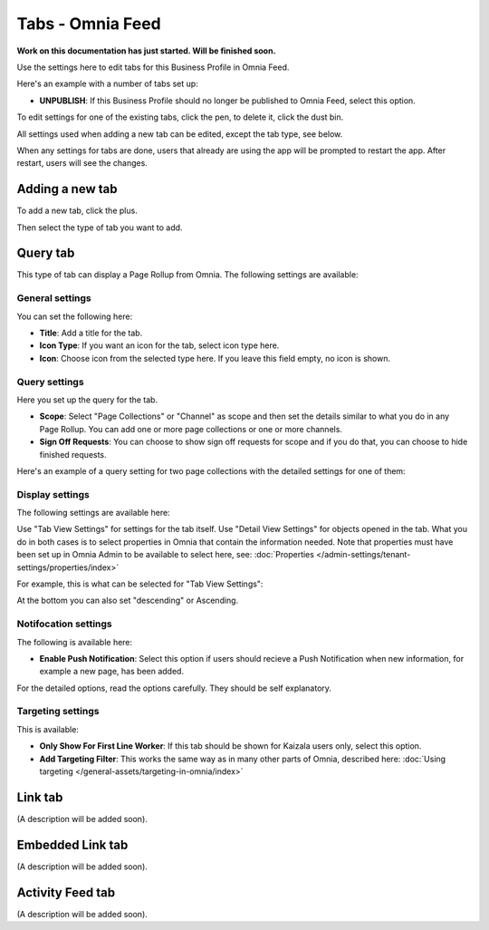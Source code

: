 Tabs - Omnia Feed
=============================================

**Work on this documentation has just started. Will be finished soon.**

Use the settings here to edit tabs for this Business Profile in Omnia Feed.

Here's an example with a number of tabs set up:

.. image:: omnia-feed-tabs.png

+ **UNPUBLISH**: If this Business Profile should no longer be published to Omnia Feed, select this option.

To edit settings for one of the existing tabs, click the pen, to delete it, click the dust bin.

All settings used when adding a new tab can be edited, except the tab type, see below.

When any settings for tabs are done, users that already are using the app will be prompted to restart the app. After restart, users will see the changes.

Adding a new tab
******************
To add a new tab, click the plus.

.. image:: omnia-feed-tabs-new.png

Then select the type of tab you want to add.

.. image:: omnia-feed-tabs-select.png

Query tab
***********
This type of tab can display a Page Rollup from Omnia. The following settings are available:

.. image:: omnia-feed-tabs-query.png

General settings
-----------------
You can set the following here:

.. image:: omnia-feed-tabs-general.png

+ **Title**: Add a title for the tab.
+ **Icon Type**: If you want an icon for the tab, select icon type here.
+ **Icon**: Choose icon from the selected type here. If you leave this field empty, no icon is shown.

Query settings
----------------
Here you set up the query for the tab.

.. image:: omnia-feed-tabs-query-query.png

+ **Scope**: Select "Page Collections" or "Channel" as scope and then set the details similar to what you do in any Page Rollup. You can add one or more page collections or one or more channels.
+ **Sign Off Requests**: You can choose to show sign off requests for scope and if you do that, you can choose to hide finished requests.

Here's an example of a query setting for two page collections with the detailed settings for one of them:

.. image:: omnia-feed-tabs-query-query-example.png

Display settings
-----------------
The following settings are available here:

.. image:: omnia-feed-tabs-query-display.png

Use "Tab View Settings" for settings for the tab itself. Use "Detail View Settings" for objects opened in the tab. What you do in both cases is to select properties in Omnia that contain the information needed. Note that properties must have been set up in Omnia Admin to be available to select here, see: :doc:`Properties </admin-settings/tenant-settings/properties/index>`

For example, this is what can be selected for "Tab View Settings":

.. image:: omnia-feed-tabs-query-display-tab-view.png

At the bottom you can also set "descending" or Ascending. 

Notifocation settings
----------------------
The following is available here:

.. image:: omnia-feed-tabs-query-notification.png

+ **Enable Push Notification**: Select this option if users should recieve a Push Notification when new information, for example a new page, has been added.

For the detailed options, read the options carefully. They should be self explanatory.

Targeting settings
-------------------
This is available:

.. image:: omnia-feed-tabs-targeting.png

+ **Only Show For First Line Worker**: If this tab should be shown for Kaizala users only, select this option.
+ **Add Targeting Filter**: This works the same way as in many other parts of Omnia, described here: :doc:`Using targeting </general-assets/targeting-in-omnia/index>`

Link tab
**********
(A description will be added soon).

Embedded Link tab
**********************
(A description will be added soon).

Activity Feed tab
**********************
(A description will be added soon).

